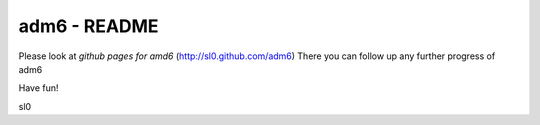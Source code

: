 .. adm6 README, started early in 2013, still growing

=============
adm6 - README
=============

.. image:: adm6-logo.png
   :width: 250px
   :align: right
   :alt: adm6 logo


Please look at *github pages for amd6* (http://sl0.github.com/adm6)
There you can follow up any further progress of adm6

Have fun!

sl0
